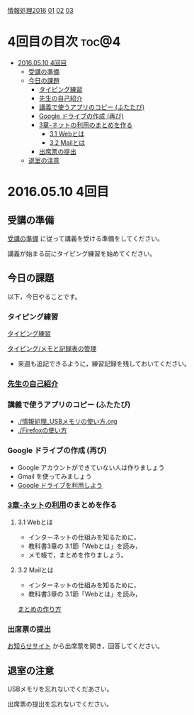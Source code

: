 [[./情報処理2016.org][情報処理2016]] [[./01.org][01]]  [[./02.org][02]] [[./03.org][03]]

* 4回目の目次							      :toc@4:
 - [[#20160510-4回目][2016.05.10 4回目]]
   - [[#受講の準備][受講の準備]]
   - [[#今日の課題][今日の課題]]
     - [[#タイピング練習][タイピング練習]]
     - [[#先生の自己紹介][先生の自己紹介]]
     - [[#講義で使うアプリのコピー-ふたたび][講義で使うアプリのコピー (ふたたび)]]
     - [[#google-ドライブの作成-再び][Google ドライブの作成 (再び)]]
     - [[#3章-ネットの利用のまとめを作る][3章-ネットの利用のまとめを作る]]
       - [[#31-webとは][3.1 Webとは]]
       - [[#32-mailとは][3.2 Mailとは]]
     - [[#出席票の提出][出席票の提出]]
   - [[#退室の注意][退室の注意]]

* 2016.05.10 4回目

** 受講の準備

   [[./情報演習2016_受講の準備.org][受講の準備]] に従って講義を受ける準備をしてください。

   講義が始まる前にタイピング練習を始めてください。


** 今日の課題

以下，今日やることです。

*** タイピング練習 

    [[./タイピング/情報処理_タイピング_練習.org][タイピング練習]]
    
    [[./タイピング/情報処理_タイピング_メモと記録表の管理.org][タイピング/メモと記録表の管理]]

   - 来週も追記できるように，練習記録を残しておいてください。

*** [[./先生の自己紹介.org][先生の自己紹介]] 

*** 講義で使うアプリのコピー (ふたたび)

    - [[./情報処理_USBメモリの使い方.org]]
    - [[./Firefoxの使い方]]

*** Google ドライブの作成 (再び)

    - Google アカウントができていない人は作りましょう
    - Gmail を使ってみましょう
    - [[./GoogleDrive.org][Google ドライブを利用しよう]]

*** [[../教科書/03_ネットの利用.org][3章-ネットの利用]]のまとめを作る

    
**** 3.1 Webとは

     - インターネットの仕組みを知るために，
     - 教科書3章の 3.1節「Webとは」を読み，
     - メモ帳で，まとめを作りましょう。

**** 3.2 Mailとは

     - インターネットの仕組みを知るために，
     - 教科書3章の 3.1節「Webとは」を読み，

     [[./情報処理_まとめの作り方.org][まとめの作り方]]




*** 出席票の提出

   [[https://plus.google.com/communities/118178418897087393166][お知らせサイト]] から出席票を開き，回答してください。

** 退室の注意

   USBメモリを忘れないでくだあさい。

   出席票の提出を忘れないでください。

